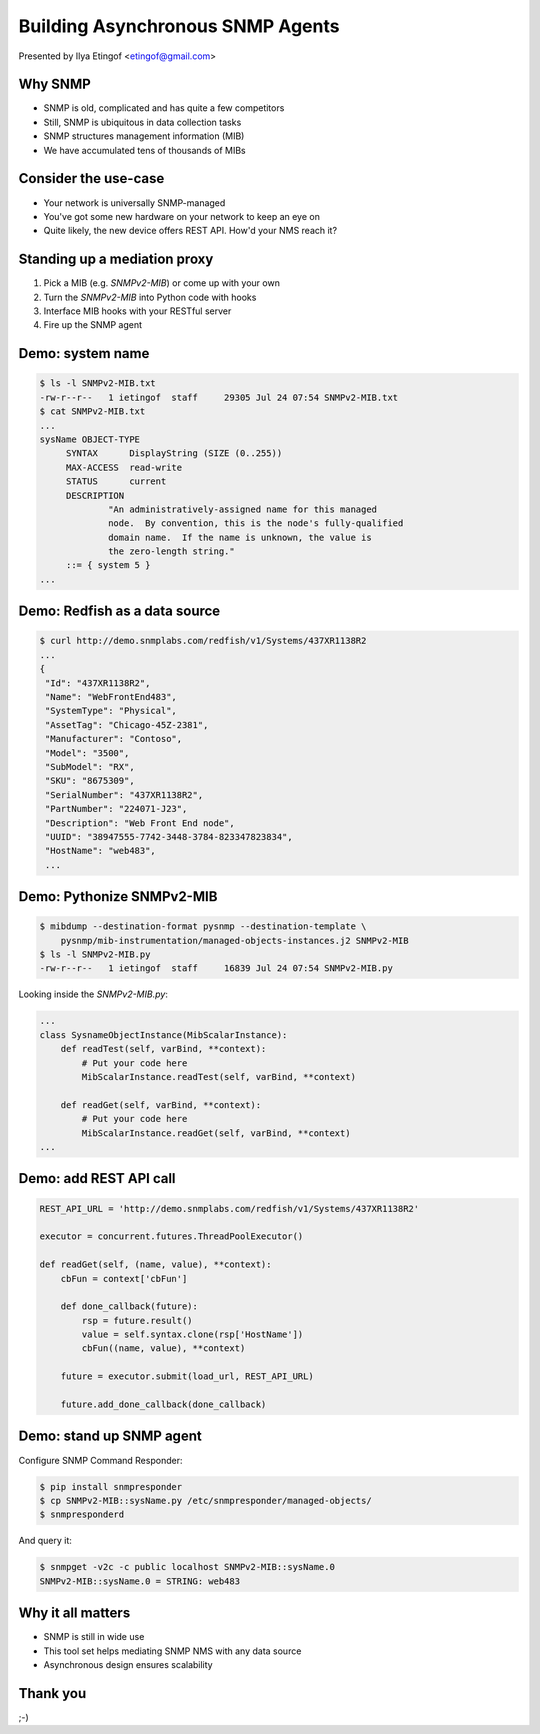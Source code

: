 

Building Asynchronous SNMP Agents
=================================

Presented by Ilya Etingof <etingof@gmail.com>

Why SNMP
--------

* SNMP is old, complicated and has quite a few competitors
* Still, SNMP is ubiquitous in data collection tasks
* SNMP structures management information (MIB)
* We have accumulated tens of thousands of MIBs

.. Things to talk about ^

  SNMP dates back to eighties. It has been designed with small computing
  systems in mind, to have smaller footprint on the resources.

  Despite its failure to become the single network management protocol of
  choice, SNMP still seems dominant for management data collection purposes.

  Perhaps one of the pillars of its popularity is the availability and
  great numerosity of MIBs - structured, machine and human readable description
  of what's being managed.

  To date we have accumulated tens of thousands of MIBs.

Consider the use-case
---------------------

* Your network is universally SNMP-managed
* You've got some new hardware on your network to keep an eye on
* Quite likely, the new device offers REST API. How'd your NMS reach it?

.. Things to talk about ^

  Consider this situation (quite typical, it seems). You have a network being
  monitored by SNMP.

  But you also got some newer equipment that does not support SNMP (or any
  network management protocol at all).

  Let's say it's a bare metal server having Redfish-manageable BMC. But it
  can be just anything. How would NMS reach it?

Standing up a mediation proxy
-----------------------------

1. Pick a MIB (e.g. `SNMPv2-MIB`) or come up with your own
2. Turn the `SNMPv2-MIB` into Python code with hooks
3. Interface MIB hooks with your RESTful server
4. Fire up the SNMP agent

.. Things to talk about ^

   The solution being offered look like this. You pick a MIB (or come up with
   your own), turn the MIB into a Python snippet containing necessary hooks,
   add some custom code to obtain the information from the ultimate data source.
   Finally, let the `snmpresponderd` tool to load and execute your Pythonized MIB.

Demo: system name
-----------------

.. code-block:: bash

   $ ls -l SNMPv2-MIB.txt
   -rw-r--r--   1 ietingof  staff     29305 Jul 24 07:54 SNMPv2-MIB.txt
   $ cat SNMPv2-MIB.txt
   ...
   sysName OBJECT-TYPE
        SYNTAX      DisplayString (SIZE (0..255))
        MAX-ACCESS  read-write
        STATUS      current
        DESCRIPTION
                "An administratively-assigned name for this managed
                node.  By convention, this is the node's fully-qualified
                domain name.  If the name is unknown, the value is
                the zero-length string."
        ::= { system 5 }
   ...

.. Things to talk about ^

  The `SNMPv2-MIB`, I am going to use for the example purposes, captures some
  basic information on the system. Let's pick the `sysName` object for the sake
  of simplicity. This object just reports system name, as assigned by the
  administrator.

Demo: Redfish as a data source
------------------------------

.. code-block:: bash

   $ curl http://demo.snmplabs.com/redfish/v1/Systems/437XR1138R2
   ...
   {
    "Id": "437XR1138R2",
    "Name": "WebFrontEnd483",
    "SystemType": "Physical",
    "AssetTag": "Chicago-45Z-2381",
    "Manufacturer": "Contoso",
    "Model": "3500",
    "SubModel": "RX",
    "SKU": "8675309",
    "SerialNumber": "437XR1138R2",
    "PartNumber": "224071-J23",
    "Description": "Web Front End node",
    "UUID": "38947555-7742-3448-3784-823347823834",
    "HostName": "web483",
    ...

.. Things to talk about ^

  For this presentation I picked the bare metal management protocol known as Redfish.
  It serves many details on the hardware over REST API.

  The item of interest here is the `HostName` element...

Demo: Pythonize SNMPv2-MIB
--------------------------

.. code-block:: bash

   $ mibdump --destination-format pysnmp --destination-template \
       pysnmp/mib-instrumentation/managed-objects-instances.j2 SNMPv2-MIB
   $ ls -l SNMPv2-MIB.py
   -rw-r--r--   1 ietingof  staff     16839 Jul 24 07:54 SNMPv2-MIB.py

Looking inside the `SNMPv2-MIB.py`:

.. code-block:: python

   ...
   class SysnameObjectInstance(MibScalarInstance):
       def readTest(self, varBind, **context):
           # Put your code here
           MibScalarInstance.readTest(self, varBind, **context)

       def readGet(self, varBind, **context):
           # Put your code here
           MibScalarInstance.readGet(self, varBind, **context)
   ...

.. Things to talk about ^

  So the task is to serve Redfish `HostName` ad SNMP `sysName`. The first step
  toward this is to compile SNMP MIB into Python boilerplate code.

  Compiled MIB has all the managed objects each exposing a bunch of hooks
  reflecting MIB instrumentation workflow.

  For the task we are currently at, we are only interested in the *read* hooks.

Demo: add REST API call
-----------------------

.. code-block:: python

    REST_API_URL = 'http://demo.snmplabs.com/redfish/v1/Systems/437XR1138R2'

    executor = concurrent.futures.ThreadPoolExecutor()

    def readGet(self, (name, value), **context):
        cbFun = context['cbFun']

        def done_callback(future):
            rsp = future.result()
            value = self.syntax.clone(rsp['HostName'])
            cbFun((name, value), **context)

        future = executor.submit(load_url, REST_API_URL)

        future.add_done_callback(done_callback)

.. Things to talk about ^

  To obtain Redfish `HostName` we can just call `requests` or any other HTTP client
  from a thread pool to ensure non-blocking operation.

  Once the read value comes from the REST API call, we pass it to the SNMP agent's
  callback function.

  This allows for highly concurrent operation, what can be crucial considering
  potentially heavy and slow REST API calls and typically short SNMP manager
  timeout.

Demo: stand up SNMP agent
-------------------------

Configure SNMP Command Responder:

.. code-block:: bash

   $ pip install snmpresponder
   $ cp SNMPv2-MIB::sysName.py /etc/snmpresponder/managed-objects/
   $ snmpresponderd

And query it:

.. code-block:: bash

   $ snmpget -v2c -c public localhost SNMPv2-MIB::sysName.0
   SNMPv2-MIB::sysName.0 = STRING: web483

.. Things to talk about ^

  The SNMP Command Responder tool can consume such Pythonized MIBs and readily
  serve the data they produce over SNMPv1/v2c and SNMPv3 including all encryption
  features.

  The MIB deployment is simple: just place your MIB implementation into
  a directory where SNMP Command Responder could reach it.

Why it all matters
------------------

* SNMP is still in wide use
* This tool set helps mediating SNMP NMS with any data source
* Asynchronous design ensures scalability

.. Things to talk about ^

  Despite many shortcomings and many attempt to displace SNMP, it's still in
  wide use.

  The tool set I am presenting here aims at quick and easy mediation between
  practically any data source and existing SNMP management software.

  Running asynchronously, the SNMP Command Responder tool should be able to
  scale reasonably well especially on slow data sources and/or highly concurrent
  SNMP queries.

Thank you
---------

;-)
